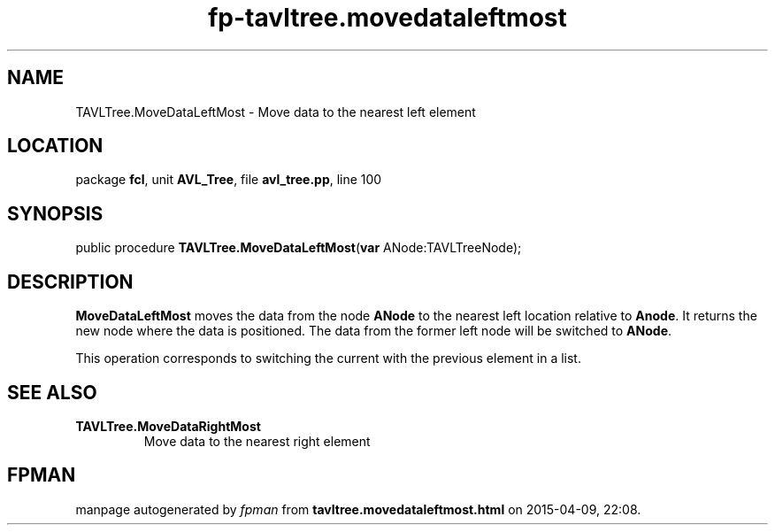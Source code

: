 .\" file autogenerated by fpman
.TH "fp-tavltree.movedataleftmost" 3 "2014-03-14" "fpman" "Free Pascal Programmer's Manual"
.SH NAME
TAVLTree.MoveDataLeftMost - Move data to the nearest left element
.SH LOCATION
package \fBfcl\fR, unit \fBAVL_Tree\fR, file \fBavl_tree.pp\fR, line 100
.SH SYNOPSIS
public procedure \fBTAVLTree.MoveDataLeftMost\fR(\fBvar\fR ANode:TAVLTreeNode);
.SH DESCRIPTION
\fBMoveDataLeftMost\fR moves the data from the node \fBANode\fR to the nearest left location relative to \fBAnode\fR. It returns the new node where the data is positioned. The data from the former left node will be switched to \fBANode\fR.

This operation corresponds to switching the current with the previous element in a list.


.SH SEE ALSO
.TP
.B TAVLTree.MoveDataRightMost
Move data to the nearest right element

.SH FPMAN
manpage autogenerated by \fIfpman\fR from \fBtavltree.movedataleftmost.html\fR on 2015-04-09, 22:08.

